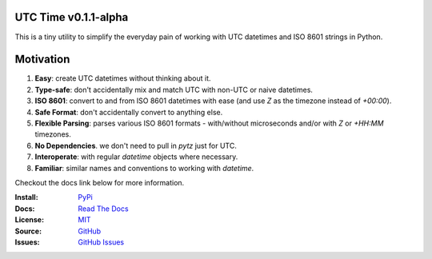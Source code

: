 UTC Time v0.1.1-alpha
-------------------

This is a tiny utility to simplify the everyday pain of working with UTC datetimes
and ISO 8601 strings in Python.

Motivation
----------

1. **Easy**: create UTC datetimes without thinking about it.

2. **Type-safe**: don't accidentally mix and match UTC with non-UTC or naive datetimes.

3. **ISO 8601**: convert to and from ISO 8601 datetimes with ease (and use `Z` as the timezone instead of `+00:00`).

4. **Safe Format**: don't accidentally convert to anything else.

5. **Flexible Parsing**: parses various ISO 8601 formats - with/without microseconds and/or with `Z` or `+HH:MM` timezones.

6. **No Dependencies**. we don't need to pull in `pytz` just for UTC.

7. **Interoperate**: with regular `datetime` objects where necessary.

8. **Familiar**: similar names and conventions to working with `datetime`.


Checkout the docs link below for more information.

:Install: `PyPi <https://pypi.org/project/utctime>`_
:Docs:    `Read The Docs <https://utctime.readthedocs.io>`_
:License: `MIT <https://github.com/dmayo3/utctime/blob/main/LICENSE>`_
:Source:  `GitHub <https://github.com/dmayo3/utctime>`_
:Issues:  `GitHub Issues <https://github.com/dmayo3/utctime/issues>`_
